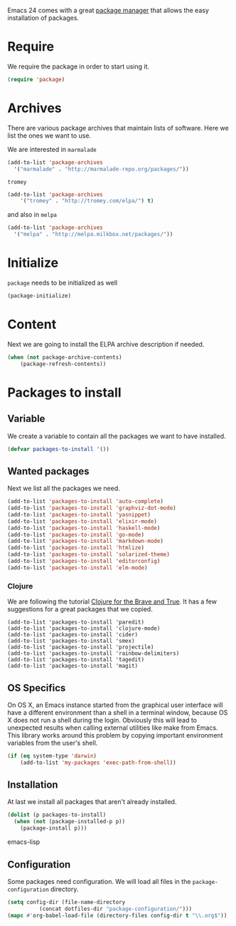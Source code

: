 #+title Packages
#+author Daan van Berkel
#+email dvanberkel@m-industries.com

Emacs 24 comes with a great [[http://ergoemacs.org/emacs/emacs_package_system.html][package manager]] that allows the easy
installation of packages.

* Require
We require the package in order to start using it.

#+begin_src emacs-lisp
(require 'package)
#+end_src

* Archives
There are various package archives that maintain lists of
software. Here we list the ones we want to use.

We are interested in =marmalade=
#+begin_src emacs-lisp
(add-to-list 'package-archives
  '("marmalade" . "http://marmalade-repo.org/packages/"))
#+end_src


=tromey=
#+begin_src emacs-lisp
  (add-to-list 'package-archives
      '("tromey" . "http://tromey.com/elpa/") t)
#+end_src

and also in =melpa=
#+begin_src emacs-lisp
(add-to-list 'package-archives
  '("melpa" . "http://melpa.milkbox.net/packages/"))
#+end_src

* Initialize
=package= needs to be initialized as well

#+begin_src emacs-lisp
(package-initialize)
#+end_src

* Content
Next we are going to install the ELPA archive description if needed.

#+begin_src emacs-lisp
  (when (not package-archive-contents)
      (package-refresh-contents))
#+end_src

* Packages to install
** Variable
We create a variable to contain all the packages we want to have
installed.

#+begin_src emacs-lisp
(defvar packages-to-install '())
#+end_src

** Wanted packages
Next we list all the packages we need.

#+begin_src emacs-lisp
(add-to-list 'packages-to-install 'auto-complete)
(add-to-list 'packages-to-install 'graphviz-dot-mode)
(add-to-list 'packages-to-install 'yasnippet)
(add-to-list 'packages-to-install 'elixir-mode)
(add-to-list 'packages-to-install 'haskell-mode)
(add-to-list 'packages-to-install 'go-mode)
(add-to-list 'packages-to-install 'markdown-mode)
(add-to-list 'packages-to-install 'htmlize)
(add-to-list 'packages-to-install 'solarized-theme)
(add-to-list 'packages-to-install 'editorconfig)
(add-to-list 'packages-to-install 'elm-mode)
#+end_src

*** Clojure

We are following the tutorial [[http://www.braveclojure.com/][Clojure for the Brave and True]]. It has a
few suggestions for a great packages that we copied.

#+begin_src emacs-list
(add-to-list 'packages-to-install 'paredit)
(add-to-list 'packages-to-install 'clojure-mode)
(add-to-list 'packages-to-install 'cider)
(add-to-list 'packages-to-install 'smex)
(add-to-list 'packages-to-install 'projectile)
(add-to-list 'packages-to-install 'rainbow-delimiters)
(add-to-list 'packages-to-install 'tagedit)
(add-to-list 'packages-to-install 'magit)
#+end_src

** OS Specifics

On OS X, an Emacs instance started from the graphical user
interface will have a different environment than a shell in a
terminal window, because OS X does not run a shell during the
login. Obviously this will lead to unexpected results when
calling external utilities like make from Emacs.
This library works around this problem by copying important
environment variables from the user's shell.

#+begin_src emacs-lisp
  (if (eq system-type 'darwin)
      (add-to-list 'my-packages 'exec-path-from-shell))
#+end_src
** Installation
At last we install all packages that aren't already installed.

#+begin_src emacs-lisp
(dolist (p packages-to-install)
  (when (not (package-installed-p p))
    (package-install p)))
#+end_src emacs-lisp

** Configuration

Some packages need configuration. We will load all files in the
=package-configuration= directory.

#+begin_src emacs-lisp
(setq config-dir (file-name-directory
		  (concat dotfiles-dir "package-configuration/")))
(mapc #'org-babel-load-file (directory-files config-dir t "\\.org$"))
#+end_src
